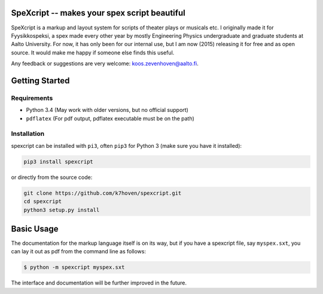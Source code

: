 SpeXcript -- makes your spex script beautiful
=============================================

SpeXcript is a markup and layout system for scripts of theater plays or 
musicals etc. I originally made it for Fyysikkospeksi, a spex made every
other year by mostly Engineering Physics undergraduate and graduate students 
at Aalto University. For now, it has only been for our internal use, but I 
am now (2015) releasing it for free and as open source. 
It would make me happy if someone else finds this useful.

Any feedback or suggestions are very welcome: koos.zevenhoven@aalto.fi.

Getting Started
===============

Requirements
------------

* Python 3.4 (May work with older versions, but no official support)
* ``pdflatex`` (For pdf output, pdflatex executable must be on the path)

Installation
------------

spexcript can be installed with ``pi3``, often ``pip3`` for Python 3 (make sure you have it installed):

.. code-block:: bash

    pip3 install spexcript


or directly from the source code:

.. code-block:: bash

    git clone https://github.com/k7hoven/spexcript.git
    cd spexcript
    python3 setup.py install 

Basic Usage
===========

The documentation for the markup language itself is on its way, but if you
have a spexcript file, say ``myspex.sxt``, you can lay it out as pdf from the
command line as  follows:

.. code-block:: bash

    $ python -m spexcript myspex.sxt

The interface and documentation will be further improved in the future.

